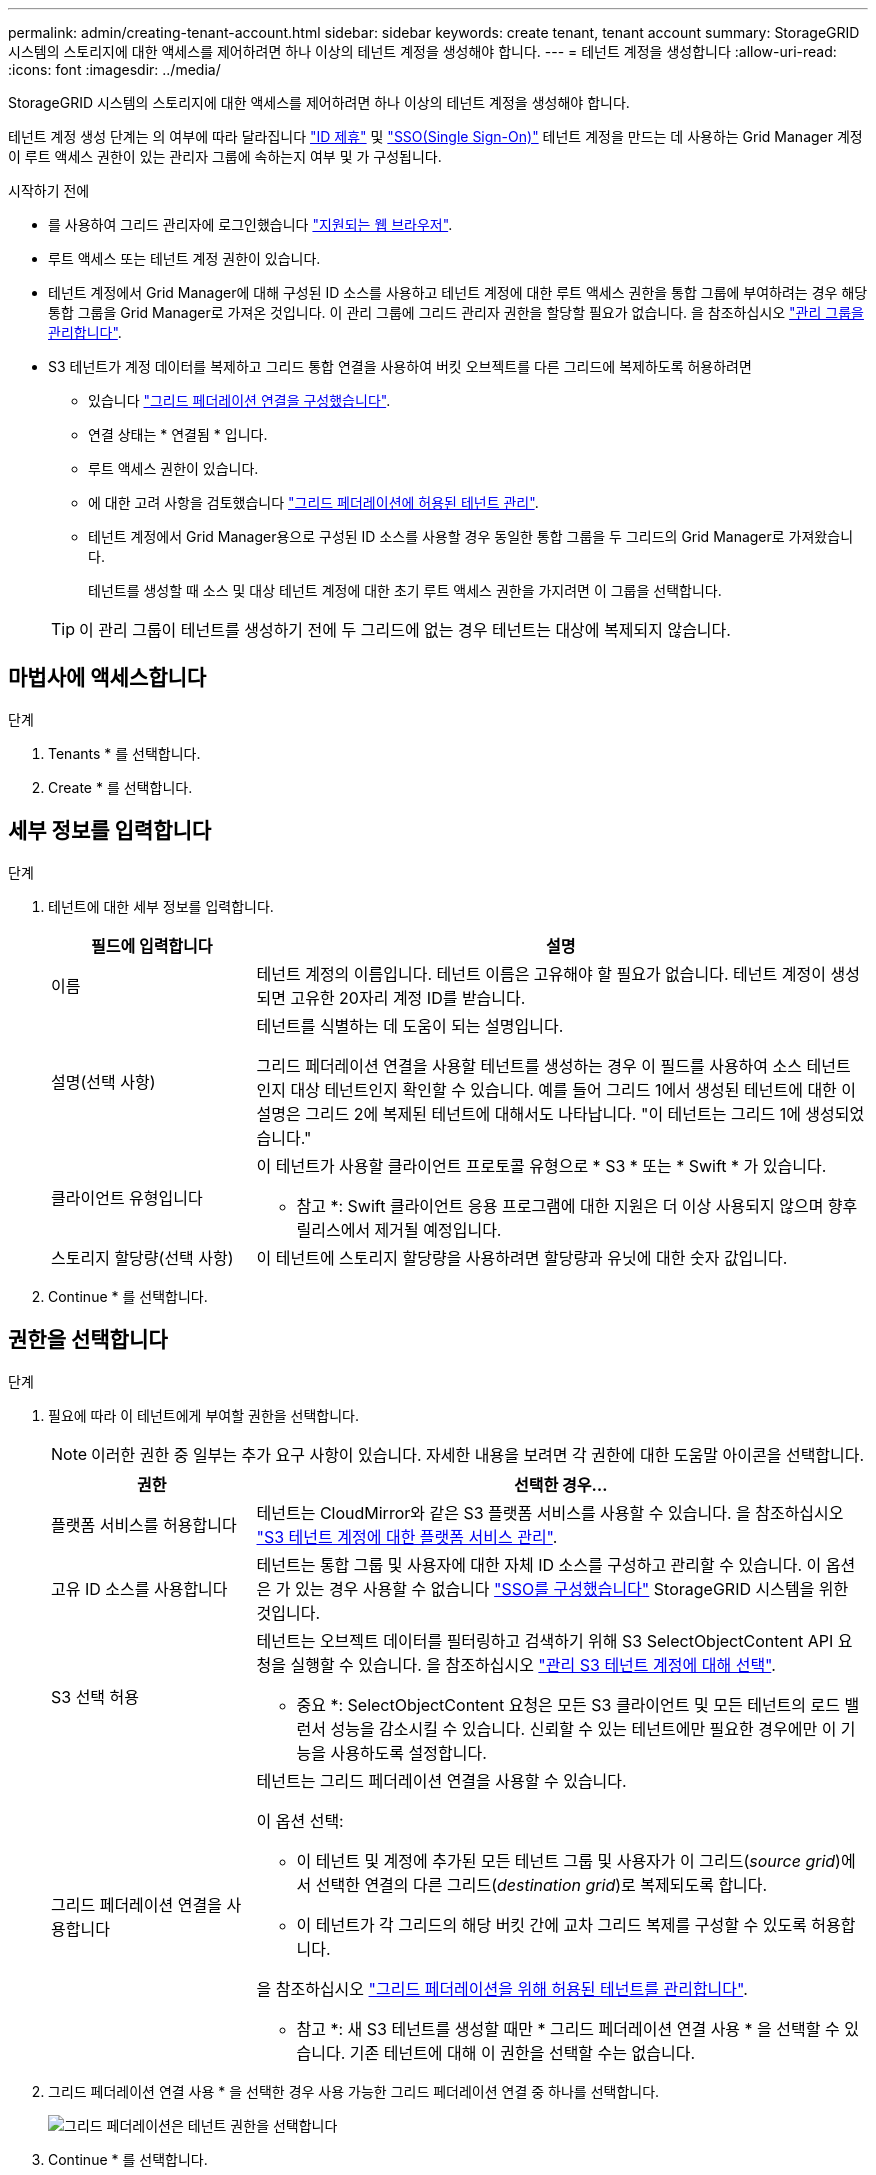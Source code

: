 ---
permalink: admin/creating-tenant-account.html 
sidebar: sidebar 
keywords: create tenant, tenant account 
summary: StorageGRID 시스템의 스토리지에 대한 액세스를 제어하려면 하나 이상의 테넌트 계정을 생성해야 합니다. 
---
= 테넌트 계정을 생성합니다
:allow-uri-read: 
:icons: font
:imagesdir: ../media/


[role="lead"]
StorageGRID 시스템의 스토리지에 대한 액세스를 제어하려면 하나 이상의 테넌트 계정을 생성해야 합니다.

테넌트 계정 생성 단계는 의 여부에 따라 달라집니다 link:using-identity-federation.html["ID 제휴"] 및 link:configuring-sso.html["SSO(Single Sign-On)"] 테넌트 계정을 만드는 데 사용하는 Grid Manager 계정이 루트 액세스 권한이 있는 관리자 그룹에 속하는지 여부 및 가 구성됩니다.

.시작하기 전에
* 를 사용하여 그리드 관리자에 로그인했습니다 link:../admin/web-browser-requirements.html["지원되는 웹 브라우저"].
* 루트 액세스 또는 테넌트 계정 권한이 있습니다.
* 테넌트 계정에서 Grid Manager에 대해 구성된 ID 소스를 사용하고 테넌트 계정에 대한 루트 액세스 권한을 통합 그룹에 부여하려는 경우 해당 통합 그룹을 Grid Manager로 가져온 것입니다. 이 관리 그룹에 그리드 관리자 권한을 할당할 필요가 없습니다. 을 참조하십시오 link:managing-admin-groups.html["관리 그룹을 관리합니다"].
* S3 테넌트가 계정 데이터를 복제하고 그리드 통합 연결을 사용하여 버킷 오브젝트를 다른 그리드에 복제하도록 허용하려면
+
** 있습니다 link:grid-federation-create-connection.html["그리드 페더레이션 연결을 구성했습니다"].
** 연결 상태는 * 연결됨 * 입니다.
** 루트 액세스 권한이 있습니다.
** 에 대한 고려 사항을 검토했습니다 link:grid-federation-manage-tenants.html["그리드 페더레이션에 허용된 테넌트 관리"].
** 테넌트 계정에서 Grid Manager용으로 구성된 ID 소스를 사용할 경우 동일한 통합 그룹을 두 그리드의 Grid Manager로 가져왔습니다.
+
테넌트를 생성할 때 소스 및 대상 테넌트 계정에 대한 초기 루트 액세스 권한을 가지려면 이 그룹을 선택합니다.

+

TIP: 이 관리 그룹이 테넌트를 생성하기 전에 두 그리드에 없는 경우 테넌트는 대상에 복제되지 않습니다.







== 마법사에 액세스합니다

.단계
. Tenants * 를 선택합니다.
. Create * 를 선택합니다.




== 세부 정보를 입력합니다

.단계
. 테넌트에 대한 세부 정보를 입력합니다.
+
[cols="1a,3a"]
|===
| 필드에 입력합니다 | 설명 


 a| 
이름
 a| 
테넌트 계정의 이름입니다. 테넌트 이름은 고유해야 할 필요가 없습니다. 테넌트 계정이 생성되면 고유한 20자리 계정 ID를 받습니다.



 a| 
설명(선택 사항)
 a| 
테넌트를 식별하는 데 도움이 되는 설명입니다.

그리드 페더레이션 연결을 사용할 테넌트를 생성하는 경우 이 필드를 사용하여 소스 테넌트인지 대상 테넌트인지 확인할 수 있습니다. 예를 들어 그리드 1에서 생성된 테넌트에 대한 이 설명은 그리드 2에 복제된 테넌트에 대해서도 나타납니다. "이 테넌트는 그리드 1에 생성되었습니다."



 a| 
클라이언트 유형입니다
 a| 
이 테넌트가 사용할 클라이언트 프로토콜 유형으로 * S3 * 또는 * Swift * 가 있습니다.

* 참고 *: Swift 클라이언트 응용 프로그램에 대한 지원은 더 이상 사용되지 않으며 향후 릴리스에서 제거될 예정입니다.



 a| 
스토리지 할당량(선택 사항)
 a| 
이 테넌트에 스토리지 할당량을 사용하려면 할당량과 유닛에 대한 숫자 값입니다.

|===
. Continue * 를 선택합니다.




== 권한을 선택합니다

.단계
. 필요에 따라 이 테넌트에게 부여할 권한을 선택합니다.
+

NOTE: 이러한 권한 중 일부는 추가 요구 사항이 있습니다. 자세한 내용을 보려면 각 권한에 대한 도움말 아이콘을 선택합니다.

+
[cols="1a,3a"]
|===
| 권한 | 선택한 경우... 


 a| 
플랫폼 서비스를 허용합니다
 a| 
테넌트는 CloudMirror와 같은 S3 플랫폼 서비스를 사용할 수 있습니다. 을 참조하십시오 link:../admin/manage-platform-services-for-tenants.html["S3 테넌트 계정에 대한 플랫폼 서비스 관리"].



 a| 
고유 ID 소스를 사용합니다
 a| 
테넌트는 통합 그룹 및 사용자에 대한 자체 ID 소스를 구성하고 관리할 수 있습니다. 이 옵션은 가 있는 경우 사용할 수 없습니다 link:../admin/configuring-sso.html["SSO를 구성했습니다"] StorageGRID 시스템을 위한 것입니다.



 a| 
S3 선택 허용
 a| 
테넌트는 오브젝트 데이터를 필터링하고 검색하기 위해 S3 SelectObjectContent API 요청을 실행할 수 있습니다. 을 참조하십시오 link:../admin/manage-s3-select-for-tenant-accounts.html["관리 S3 테넌트 계정에 대해 선택"].

* 중요 *: SelectObjectContent 요청은 모든 S3 클라이언트 및 모든 테넌트의 로드 밸런서 성능을 감소시킬 수 있습니다. 신뢰할 수 있는 테넌트에만 필요한 경우에만 이 기능을 사용하도록 설정합니다.



 a| 
그리드 페더레이션 연결을 사용합니다
 a| 
테넌트는 그리드 페더레이션 연결을 사용할 수 있습니다.

이 옵션 선택:

** 이 테넌트 및 계정에 추가된 모든 테넌트 그룹 및 사용자가 이 그리드(_source grid_)에서 선택한 연결의 다른 그리드(_destination grid_)로 복제되도록 합니다.
** 이 테넌트가 각 그리드의 해당 버킷 간에 교차 그리드 복제를 구성할 수 있도록 허용합니다.


을 참조하십시오 link:../admin/grid-federation-manage-tenants.html["그리드 페더레이션을 위해 허용된 테넌트를 관리합니다"].

* 참고 *: 새 S3 테넌트를 생성할 때만 * 그리드 페더레이션 연결 사용 * 을 선택할 수 있습니다. 기존 테넌트에 대해 이 권한을 선택할 수는 없습니다.

|===
. 그리드 페더레이션 연결 사용 * 을 선택한 경우 사용 가능한 그리드 페더레이션 연결 중 하나를 선택합니다.
+
image:../media/grid-federation-select-tenant-permission.png["그리드 페더레이션은 테넌트 권한을 선택합니다"]

. Continue * 를 선택합니다.




== 루트 액세스를 정의하고 테넌트를 생성합니다

.단계
. StorageGRID 시스템에서 ID 페더레이션, SSO(Single Sign-On) 또는 둘 다를 사용하는지 여부에 따라 테넌트 계정에 대한 루트 액세스를 정의합니다.
+
[cols="1a,2a"]
|===
| 옵션을 선택합니다 | 이렇게 하십시오 


 a| 
ID 페더레이션이 활성화되지 않은 경우
 a| 
테넌트에 로컬 루트 사용자로 로그인할 때 사용할 암호를 지정합니다.



 a| 
ID 페더레이션이 활성화된 경우
 a| 
.. 테넌트에 대한 루트 액세스 권한이 있는 기존 통합 그룹을 선택합니다.
.. 필요에 따라 테넌트에 로컬 루트 사용자로 로그인할 때 사용할 암호를 지정합니다.




 a| 
ID 페더레이션 및 SSO(Single Sign-On)가 모두 활성화된 경우
 a| 
테넌트에 대한 루트 액세스 권한이 있는 기존 통합 그룹을 선택합니다. 로컬 사용자는 로그인할 수 없습니다.

|===
. 테넌트 생성 * 을 선택합니다.
+
성공 메시지가 나타나고 새 테넌트가 테넌트 페이지에 나열됩니다. 테넌트 세부 정보를 보고 테넌트 작업을 모니터링하는 방법에 대한 자세한 내용은 을 참조하십시오 link:../monitor/monitoring-tenant-activity.html["테넌트 작업을 모니터링합니다"].

. 테넌트에 대해 * 그리드 페더레이션 연결 사용 * 권한을 선택한 경우:
+
.. 동일한 테넌트가 연결의 다른 그리드에 복제되었는지 확인합니다. 두 그리드의 테넌트는 동일한 20자리 계정 ID, 이름, 설명, 할당량 및 권한을 갖습니다.
+

NOTE: ""테넌트 created without a clone"" 오류 메시지가 표시되면 의 지침을 참조하십시오 link:grid-federation-troubleshoot.html["그리드 통합 오류 문제 해결"].

.. 루트 액세스를 정의할 때 로컬 루트 사용자 암호를 제공한 경우 link:changing-password-for-tenant-local-root-user.html["로컬 루트 사용자의 암호를 변경합니다"] 복제된 테넌트의 경우
+

TIP: 로컬 루트 사용자는 암호가 변경될 때까지 대상 그리드의 테넌트 관리자에 로그인할 수 없습니다.







== 테넌트에 로그인(선택 사항)

필요에 따라 새 테넌트에 지금 로그인하여 구성을 완료하거나 나중에 테넌트에 로그인할 수 있습니다. 로그인 단계는 기본 포트(443) 또는 제한된 포트를 사용하여 Grid Manager에 로그인했는지 여부에 따라 달라집니다. 을 참조하십시오 link:controlling-access-through-firewalls.html["외부 방화벽에서 액세스를 제어합니다"].



=== 지금 로그인하십시오

[cols="1a,3a"]
|===
| 사용 중인 경우... | 수행할 작업... 


 a| 
포트 443을 사용하여 로컬 루트 사용자의 암호를 설정합니다
 a| 
. root로 로그인 * 을 선택합니다.
+
로그인하면 버킷, ID 통합, 그룹 및 사용자를 구성하기 위한 링크가 나타납니다.

. 테넌트 계정을 구성할 링크를 선택합니다.
+
각 링크는 테넌트 관리자에서 해당 페이지를 엽니다. 페이지를 완료하려면 을 참조하십시오 link:../tenant/index.html["테넌트 계정 사용 지침"].





 a| 
포트 443을 사용하고 로컬 루트 사용자의 암호를 설정하지 않았습니다
 a| 
로그인 * 을 선택하고 루트 액세스 통합 그룹에 사용자의 자격 증명을 입력합니다.



 a| 
제한된 포트
 a| 
. 마침 * 을 선택합니다
. 테넌트 테이블에서 * 제한 * 을 선택하여 이 테넌트 계정에 액세스하는 방법에 대해 자세히 알아보십시오.
+
테넌트 관리자의 URL 형식은 다음과 같습니다.

+
`https://_FQDN_or_Admin_Node_IP:port_/?accountId=_20-digit-account-id_/`

+
** `_FQDN_or_Admin_Node_IP_` 은(는) 관리자 노드의 정규화된 도메인 이름 또는 IP 주소입니다
** `_port_` 테넌트 전용 포트입니다
** `_20-digit-account-id_` 테넌트의 고유 계정 ID입니다




|===


=== 나중에 로그인하십시오

[cols="1a,3a"]
|===
| 사용 중인 경우... | 다음 중 하나를 수행합니다. 


 a| 
포트 443
 a| 
* Grid Manager에서 * Tenants * 를 선택하고 테넌트 이름 오른쪽에 있는 * 로그인 * 을 선택합니다.
* 웹 브라우저에 테넌트의 URL을 입력합니다.
+
`https://_FQDN_or_Admin_Node_IP_/?accountId=_20-digit-account-id_/`

+
** `_FQDN_or_Admin_Node_IP_` 은(는) 관리자 노드의 정규화된 도메인 이름 또는 IP 주소입니다
** `_20-digit-account-id_` 테넌트의 고유 계정 ID입니다






 a| 
제한된 포트
 a| 
* Grid Manager에서 * Tenants * 를 선택하고 * Restricted * 를 선택합니다.
* 웹 브라우저에 테넌트의 URL을 입력합니다.
+
`https://_FQDN_or_Admin_Node_IP:port_/?accountId=_20-digit-account-id_`

+
** `_FQDN_or_Admin_Node_IP_` 은(는) 관리자 노드의 정규화된 도메인 이름 또는 IP 주소입니다
** `_port_` 테넌트 전용 제한 포트입니다
** `_20-digit-account-id_` 테넌트의 고유 계정 ID입니다




|===


== 테넌트를 구성합니다

의 지침을 따릅니다 link:../tenant/index.html["테넌트 계정을 사용합니다"] 테넌트 그룹 및 사용자, S3 액세스 키, 버킷, 플랫폼 서비스, 계정 클론 및 교차 그리드 복제를 관리합니다.
